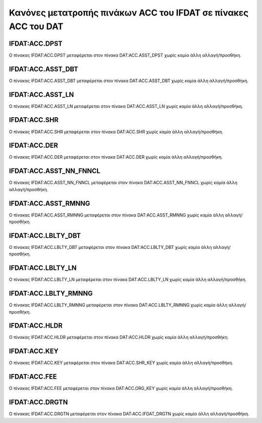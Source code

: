 Κανόνες μετατροπής πινάκων ACC του IFDAT σε πίνακες ACC του DAT
===============================================================

IFDAT:ACC.DPST
--------------

Ο πίνακας IFDAT:ACC.DPST μεταφέρεται στον πίνακα DAT:ACC.ASST_DPST χωρίς καμία άλλη αλλαγή/προσθήκη.


IFDAT:ACC.ASST_DBT
------------------

Ο πίνακας IFDAT:ACC.ASST_DBT μεταφέρεται στον πίνακα DAT:ACC.ASST_DBT χωρίς καμία άλλη αλλαγή/προσθήκη.


IFDAT:ACC.ASST_LN
-----------------

Ο πίνακας IFDAT:ACC.ASST_LN μεταφέρεται στον πίνακα DAT:ACC.ASST_LN χωρίς καμία άλλη αλλαγή/προσθήκη.


IFDAT:ACC.SHR
-------------

Ο πίνακας IFDAT:ACC.SHR μεταφέρεται στον πίνακα DAT:ACC.SHR χωρίς καμία άλλη αλλαγή/προσθήκη.

IFDAT:ACC.DER
-------------

Ο πίνακας IFDAT:ACC.DER μεταφέρεται στον πίνακα DAT:ACC.DER χωρίς καμία άλλη αλλαγή/προσθήκη.


IFDAT:ACC.ASST_NN_FNNCL
-----------------------

Ο πίνακας IFDAT:ACC.ASST_NN_FNNCL μεταφέρεται στον πίνακα DAT:ACC.ASST_NN_FNNCL χωρίς καμία άλλη αλλαγή/προσθήκη.


IFDAT:ACC.ASST_RMNNG
--------------------

Ο πίνακας IFDAT:ACC.ASST_RMNNG μεταφέρεται στον πίνακα DAT:ACC.ASST_RMNNG χωρίς καμία άλλη αλλαγή/προσθήκη.


IFDAT:ACC.LBLTΥ_DBT
-------------------

Ο πίνακας IFDAT:ACC.LBLTΥ_DBT μεταφέρεται στον πίνακα DAT:ACC.LBLTΥ_DBT χωρίς καμία άλλη αλλαγή/προσθήκη.


IFDAT:ACC.LBLTΥ_LN
------------------

Ο πίνακας IFDAT:ACC.LBLTΥ_LN μεταφέρεται στον πίνακα DAT:ACC.LBLTΥ_LN χωρίς καμία άλλη αλλαγή/προσθήκη.


IFDAT:ACC.LBLTΥ_RMNNG
---------------------

Ο πίνακας IFDAT:ACC.LBLTΥ_RMNNG μεταφέρεται στον πίνακα DAT:ACC.LBLTΥ_RMNNG χωρίς καμία άλλη αλλαγή/προσθήκη.


IFDAT:ACC.HLDR
--------------

Ο πίνακας IFDAT:ACC.HLDR μεταφέρεται στον πίνακα DAT:ACC.HLDR χωρίς καμία άλλη αλλαγή/προσθήκη.

IFDAT:ACC.KEY
-------------

Ο πίνακας IFDAT:ACC.KEY μεταφέρεται στον πίνακα DAT:ACC.SHR_KEY χωρίς καμία άλλη αλλαγή/προσθήκη.

IFDAT:ACC.FEE
-------------

Ο πίνακας IFDAT:ACC.FEE μεταφέρεται στον πίνακα DAT:ACC.ORG_KEY χωρίς καμία άλλη αλλαγή/προσθήκη.


IFDAT:ACC.DRGTN
---------------

Ο πίνακας IFDAT:ACC.DRGTN μεταφέρεται στον πίνακα DAT:ACC.IFDAT_DRGTN χωρίς καμία άλλη αλλαγή/προσθήκη.
